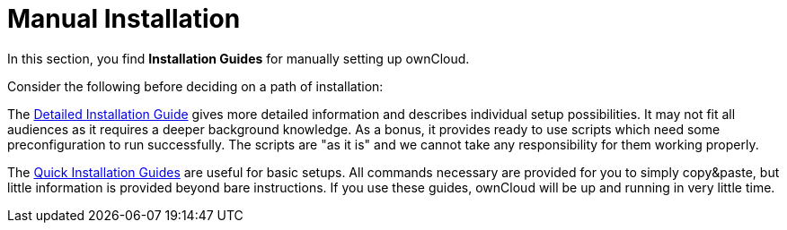 = Manual Installation

In this section, you find *Installation Guides* for manually setting up ownCloud.

Consider the following before deciding on a path of installation:

The xref:installation/manual_installation/manual_installation.adoc[Detailed Installation Guide] gives more detailed information and describes individual setup
possibilities. It may not fit all audiences as it requires a deeper background knowledge. As a
bonus, it provides ready to use scripts which need some preconfiguration to run successfully.
The scripts are "as it is" and we cannot take any responsibility for them working properly.

The xref:installation/quick_guides/index.adoc[Quick Installation Guides] are useful for basic setups. All commands
necessary are provided for you to simply copy&paste, but little information is provided beyond bare instructions. If you use these guides, ownCloud will be up and running in very little time.
